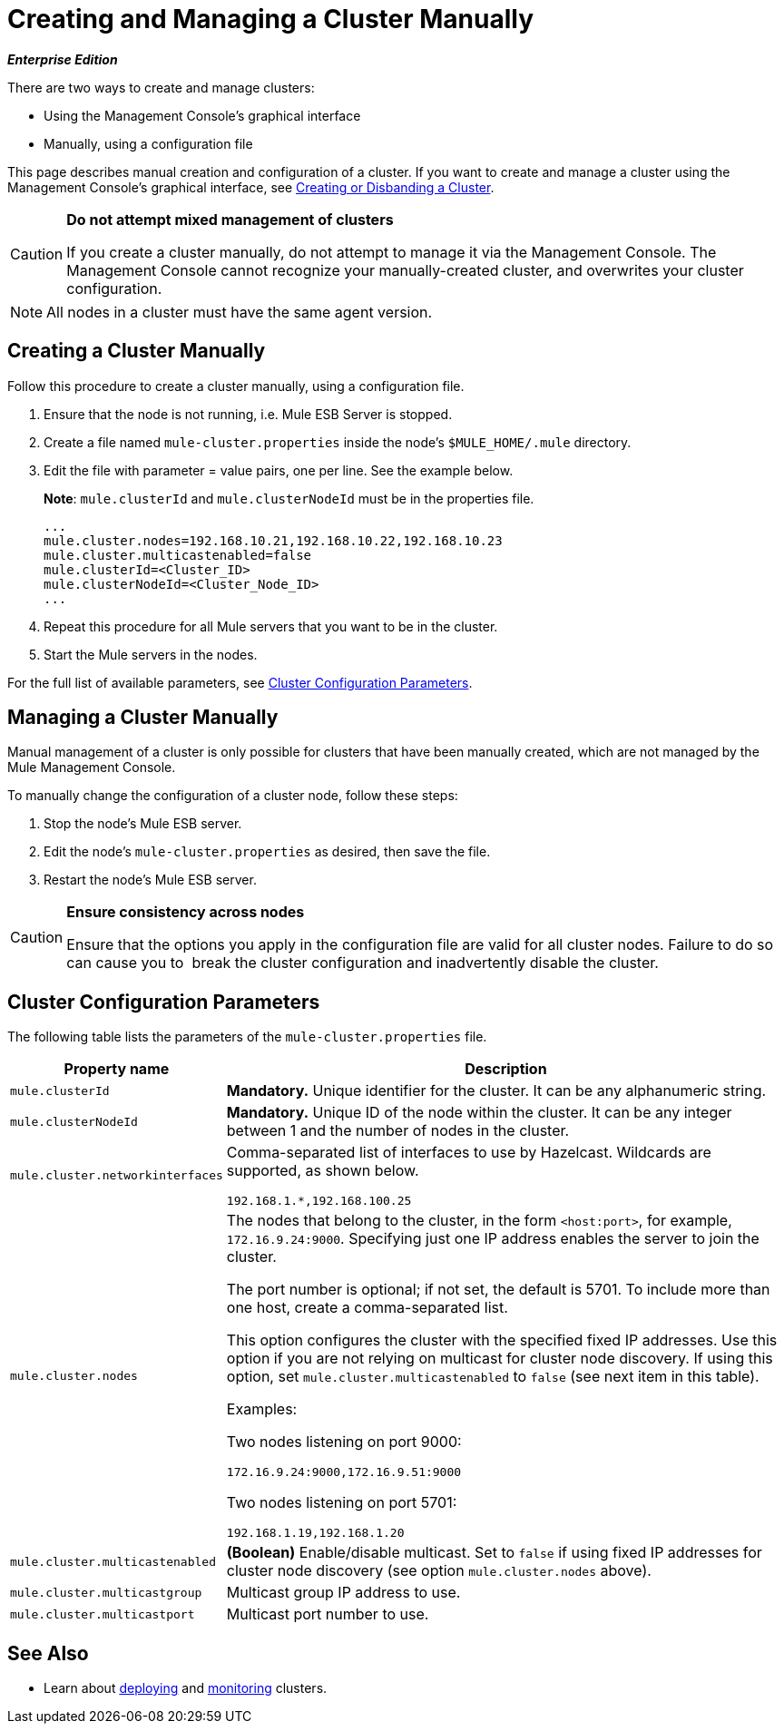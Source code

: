 = Creating and Managing a Cluster Manually
:keywords: cluster, deploy

*_Enterprise Edition_*

There are two ways to create and manage clusters:

* Using the Management Console's graphical interface

* Manually, using a configuration file

This page describes manual creation and configuration of a cluster. If you want to create and manage a cluster using the Management Console's graphical interface, see link:/mule-management-console/v/3.6/creating-or-disbanding-a-cluster[Creating or Disbanding a Cluster].

[CAUTION]
====
*Do not attempt mixed management of clusters*

If you create a cluster manually, do not attempt to manage it via the Management Console. The Management Console cannot recognize your manually-created cluster, and overwrites your cluster configuration.
====

[NOTE]
====
All nodes in a cluster must have the same agent version.
====

== Creating a Cluster Manually

Follow this procedure to create a cluster manually, using a configuration file.

. Ensure that the node is not running, i.e. Mule ESB Server is stopped.

. Create a file named `mule-cluster.properties` inside the node's `$MULE_HOME/.mule` directory.

. Edit the file with parameter = value pairs, one per line. See the example below.
+
*Note*: `mule.clusterId` and `mule.clusterNodeId` must be in the properties file.
+
[source, code, linenums]
----
...
mule.cluster.nodes=192.168.10.21,192.168.10.22,192.168.10.23
mule.cluster.multicastenabled=false
mule.clusterId=<Cluster_ID>
mule.clusterNodeId=<Cluster_Node_ID>
...
----

. Repeat this procedure for all Mule servers that you want to be in the cluster.

. Start the Mule servers in the nodes.

For the full list of available parameters, see <<Cluster Configuration Parameters>>.

== Managing a Cluster Manually

Manual management of a cluster is only possible for clusters that have been manually created, which are not managed by the Mule Management Console.

To manually change the configuration of a cluster node, follow these steps:

. Stop the node's Mule ESB server.

. Edit the node's `mule-cluster.properties` as desired, then save the file.

. Restart the node's Mule ESB server.

[CAUTION]
====
*Ensure consistency across nodes*

Ensure that the options you apply in the configuration file are valid for all cluster nodes. Failure to do so can cause you to  break the cluster configuration and inadvertently disable the cluster.
====

== Cluster Configuration Parameters

The following table lists the parameters of the `mule-cluster.properties` file.

[%header%autowidth.spread]
|===
|Property name |Description
|`mule.clusterId` |*Mandatory.* Unique identifier for the cluster. It can be any alphanumeric string.
|`mule.clusterNodeId` |*Mandatory.* Unique ID of the node within the cluster. It can be any integer between 1 and the number of nodes in the cluster.
|`mule.cluster.networkinterfaces` a|
Comma-separated list of interfaces to use by Hazelcast. Wildcards are supported, as shown below.

[source, code, linenums]
----
192.168.1.*,192.168.100.25
----

|`mule.cluster.nodes` a|
The nodes that belong to the cluster, in the form `<host:port>`, for example, `172.16.9.24:9000`. Specifying just one IP address enables the server to join the cluster.

The port number is optional; if not set, the default is 5701. To include more than one host, create a comma-separated list.

This option configures the cluster with the specified fixed IP addresses. Use this option if you are not relying on multicast for cluster node discovery. If using this option, set `mule.cluster.multicastenabled` to `false` (see next item in this table).

Examples:

Two nodes listening on port 9000:

----
172.16.9.24:9000,172.16.9.51:9000
----

Two nodes listening on port 5701:

----
192.168.1.19,192.168.1.20
----

|`mule.cluster.multicastenabled` |*(Boolean)* Enable/disable multicast. Set to `false` if using fixed IP addresses for cluster node discovery (see option `mule.cluster.nodes` above).
|`mule.cluster.multicastgroup` |Multicast group IP address to use.
|`mule.cluster.multicastport` |Multicast port number to use.
|===

== See Also

* Learn about http://www.mulesoft.org/documentation/display/current/Deploying%2C+Redeploying%2C+or+Undeploying+an+Application+To+or+From+a+Cluster[deploying] and http://www.mulesoft.org/documentation/display/current/Monitoring+a+Cluster[monitoring] clusters.
